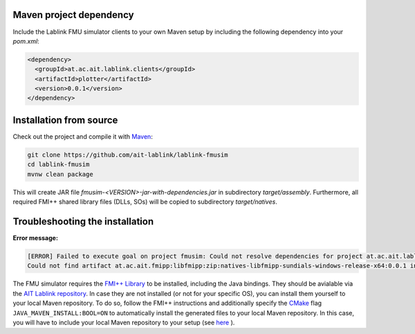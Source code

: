 Maven project dependency
========================

Include the Lablink FMU simulator clients to your own Maven setup by including the following dependency into your *pom.xml*:

.. code-block:: xml

   <dependency>
     <groupId>at.ac.ait.lablink.clients</groupId>
     <artifactId>plotter</artifactId>
     <version>0.0.1</version>
   </dependency>


Installation from source
========================

Check out the project and compile it with `Maven <https://maven.apache.org/>`__:

.. code-block:: winbatch

   git clone https://github.com/ait-lablink/lablink-fmusim
   cd lablink-fmusim
   mvnw clean package

This will create JAR file *fmusim-<VERSION>-jar-with-dependencies.jar* in subdirectory *target/assembly*.
Furthermore, all required FMI++ shared library files (DLLs, SOs) will be copied to subdirectory *target/natives*.

Troubleshooting the installation
================================

**Error message:**

.. code-block:: none

   [ERROR] Failed to execute goal on project fmusim: Could not resolve dependencies for project at.ac.ait.lablink.clients:fmusim:jar:0.0.1:
   Could not find artifact at.ac.ait.fmipp:libfmipp:zip:natives-libfmipp-sundials-windows-release-x64:0.0.1 in central (https://repo1.maven.org/maven2)

The FMU simulator requires the `FMI++ Library <http://fmipp.sourceforge.net>`__ to be installed, including the Java bindings.
They should be avialable via the `AIT Lablink repository <https://github.com/orgs/AIT-Lablink/packages>`__.
In case they are not installed (or not for your specific OS), you can install them yourself to your local Maven repository.
To do so, follow the FMI++ instructions and additionally specify the `CMake <https://cmake.org/>`__ flag ``JAVA_MAVEN_INSTALL:BOOL=ON`` to automatically install the generated files to your local Maven repository.
In this case, you will have to include your local Maven repository to your setup (see `here <https://maven.apache.org/settings.html>`__ ).
